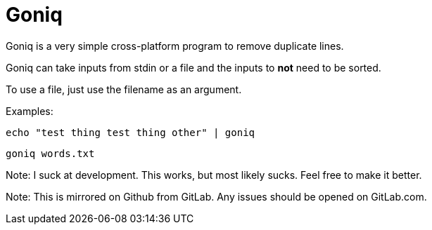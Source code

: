 = Goniq

Goniq is a very simple cross-platform program to remove duplicate lines.

Goniq can take inputs from stdin or a file and the inputs to *not* need to be sorted.

To use a file, just use the filename as an argument.

Examples:

    echo "test thing test thing other" | goniq

    goniq words.txt


Note: I suck at development. This works, but most likely sucks. Feel free to make it better.

Note: This is mirrored on Github from GitLab. Any issues should be opened on GitLab.com.
